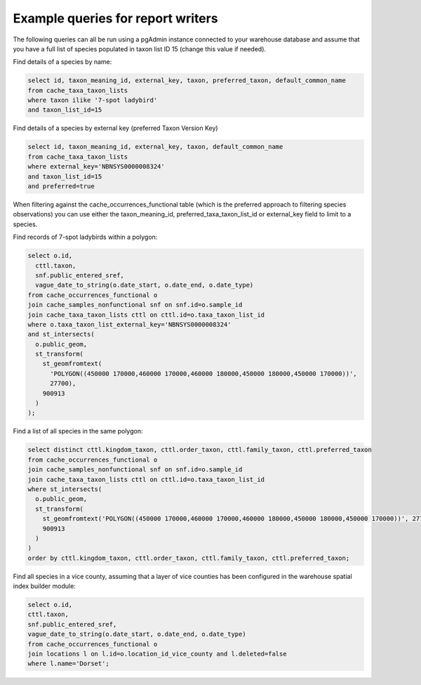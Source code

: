 **********************************
Example queries for report writers
**********************************

The following queries can all be run using a pgAdmin instance connected to your warehouse
database and assume that you have a full list of species populated in taxon list ID 15
(change this value if needed).

Find details of a species by name:

.. code-block:: sql

  select id, taxon_meaning_id, external_key, taxon, preferred_taxon, default_common_name
  from cache_taxa_taxon_lists
  where taxon ilike '7-spot ladybird'
  and taxon_list_id=15

Find details of a species by external key (preferred Taxon Version Key)

.. code-block:: sql

  select id, taxon_meaning_id, external_key, taxon, default_common_name
  from cache_taxa_taxon_lists
  where external_key='NBNSYS0000008324'
  and taxon_list_id=15
  and preferred=true

When filtering against the cache_occurrences_functional table (which is the preferred
approach to filtering species observations) you can use either the taxon_meaning_id,
preferred_taxa_taxon_list_id or external_key field to limit to a species.

Find records of 7-spot ladybirds within a polygon:

.. code-block:: sql

  select o.id,
    cttl.taxon,
    snf.public_entered_sref,
    vague_date_to_string(o.date_start, o.date_end, o.date_type)
  from cache_occurrences_functional o
  join cache_samples_nonfunctional snf on snf.id=o.sample_id
  join cache_taxa_taxon_lists cttl on cttl.id=o.taxa_taxon_list_id
  where o.taxa_taxon_list_external_key='NBNSYS0000008324'
  and st_intersects(
    o.public_geom,
    st_transform(
      st_geomfromtext(
        'POLYGON((450000 170000,460000 170000,460000 180000,450000 180000,450000 170000))',
        27700),
      900913
    )
  );

Find a list of all species in the same polygon:

.. code-block:: sql

  select distinct cttl.kingdom_taxon, cttl.order_taxon, cttl.family_taxon, cttl.preferred_taxon
  from cache_occurrences_functional o
  join cache_samples_nonfunctional snf on snf.id=o.sample_id
  join cache_taxa_taxon_lists cttl on cttl.id=o.taxa_taxon_list_id
  where st_intersects(
    o.public_geom,
    st_transform(
      st_geomfromtext('POLYGON((450000 170000,460000 170000,460000 180000,450000 180000,450000 170000))', 27700),
      900913
    )
  )
  order by cttl.kingdom_taxon, cttl.order_taxon, cttl.family_taxon, cttl.preferred_taxon;

Find all species in a vice county, assuming that a layer of vice counties has been
configured in the warehouse spatial index builder module:

.. code-block::

  select o.id,
  cttl.taxon,
  snf.public_entered_sref,
  vague_date_to_string(o.date_start, o.date_end, o.date_type)
  from cache_occurrences_functional o
  join locations l on l.id=o.location_id_vice_county and l.deleted=false
  where l.name='Dorset';
